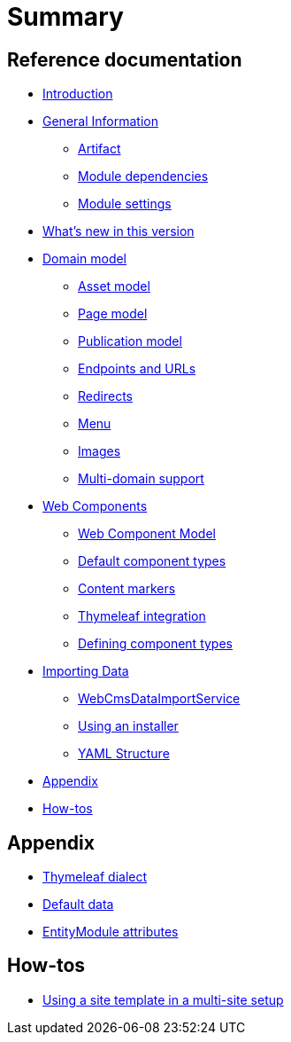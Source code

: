 = Summary

== Reference documentation

* link:README.adoc[Introduction]
* link:chap-general-information.adoc[General Information]
** link:chap-general-information.adoc#artifact[Artifact]
** link:chap-general-information.adoc#module-dependencies[Module dependencies]
** link:chap-general-information.adoc#module-settings[Module settings]
* link:whats-new.md[What’s new in this version]
* link:chap-placeholder.adoc[Domain model]
** link:chap-asset-model.adoc[Asset model]
** link:pages/chap-web-page.adoc[Page model]
** link:publication/chap-publication-model.adoc[Publication model]
** link:urls/chap-endpoint-url.adoc[Endpoints and URLs]
** link:chap-redirects.adoc[Redirects]
** link:menu/chap-menu.adoc[Menu]
** link:chap-image.md[Images]
** link:multi-domain-support.md[Multi-domain support]
* link:chap-placeholder.adoc[Web Components]
** link:components/chap-web-components.adoc#overview[Web Component Model]
** link:components/chap-web-components-base-types.adoc#overview[Default component types]
** link:components/chap-web-components-content-markers.adoc[Content markers]
** link:components/chap-web-components-thymeleaf.adoc[Thymeleaf integration]
** link:components/chap-web-components-defining-component-types.adoc[Defining component types]
* link:chap-placeholder.adoc[Importing Data]
** link:importing/chap-importing-data.adoc#importing-data[WebCmsDataImportService]
** link:importing/chap-importing-data.adoc#installer[Using an installer]
** link:importing/chap-importing-data.adoc#yaml[YAML Structure]
* link:appendices/chap-appendices.adoc[Appendix]
* link:how-tos.md[How-tos]


== Appendix

* link:thymeleaf-dialect.adoc[Thymeleaf dialect]
* link:appendices/chap-appendices.adoc#appendix-default-data[Default data]
* link:entitymodule-attributes.adoc[EntityModule attributes]


== How-tos

* link:how-tos/using-a-site-template-in-a-multi-site-setup.adoc[Using a site template in a multi-site setup]


